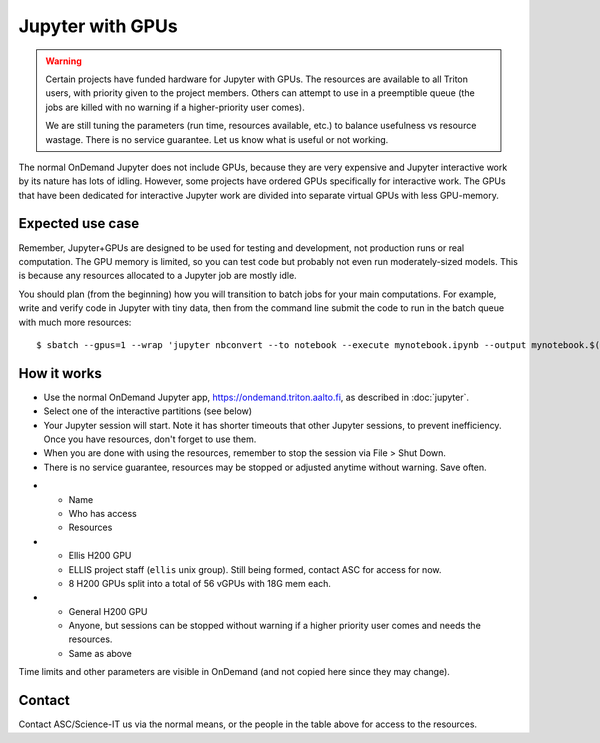 Jupyter with GPUs
=================

.. warning::

   Certain projects have funded hardware for Jupyter with GPUs.  The resources
   are available to all Triton users, with priority given to the project
   members.  Others can attempt to use in a preemptible queue (the jobs are
   killed with no warning if a higher-priority user comes).

   We are still tuning the parameters (run time, resources available,
   etc.) to balance usefulness vs resource wastage.  There is no service
   guarantee.  Let us know what is useful or not working.

The normal OnDemand Jupyter does not include GPUs, because they are very
expensive and Jupyter interactive work by its nature has lots of idling.
However, some projects have ordered GPUs specifically for interactive work. The
GPUs that have been dedicated for interactive Jupyter work are divided into
separate virtual GPUs with less GPU-memory.


.. highlight:: console


Expected use case
-----------------

Remember, Jupyter+GPUs are designed to be used for testing and
development, not production runs or real computation.  The GPU memory
is limited, so you can test code but probably not even run
moderately-sized models.  This is because any resources allocated to a
Jupyter job are mostly idle.

You should plan (from the beginning) how you will transition to batch
jobs for your main computations.  For example, write and verify code
in Jupyter with tiny data, then from the command line submit the code
to run in the batch queue with much more resources::

   $ sbatch --gpus=1 --wrap 'jupyter nbconvert --to notebook --execute mynotebook.ipynb --output mynotebook.$(date -Iseconds).ipynb'



How it works
------------

* Use the normal OnDemand Jupyter app,
  https://ondemand.triton.aalto.fi, as described in :doc:`jupyter`.
* Select one of the interactive partitions (see below)
* Your Jupyter session will start.  Note it has shorter timeouts that
  other Jupyter sessions, to prevent inefficiency.  Once you have
  resources, don't forget to use them.
* When you are done with using the resources, remember to stop the session via
  File > Shut Down.
* There is no service guarantee, resources may be stopped or adjusted
  anytime without warning.  Save often.

.. list-table::
   :header-rows: 1

* * Name
  * Who has access
  * Resources

* * Ellis H200 GPU
  * ELLIS project staff (``ellis`` unix group). Still being formed, contact ASC
    for access for now.
  * 8 H200 GPUs split into a total of 56 vGPUs with 18G mem each.

* * General H200 GPU
  * Anyone, but sessions can be stopped without warning if a higher
    priority user comes and needs the resources.
  * Same as above

Time limits and other parameters are visible in OnDemand (and not
copied here since they may change).



Contact
-------

Contact ASC/Science-IT us via the normal means, or the people in the
table above for access to the resources.
